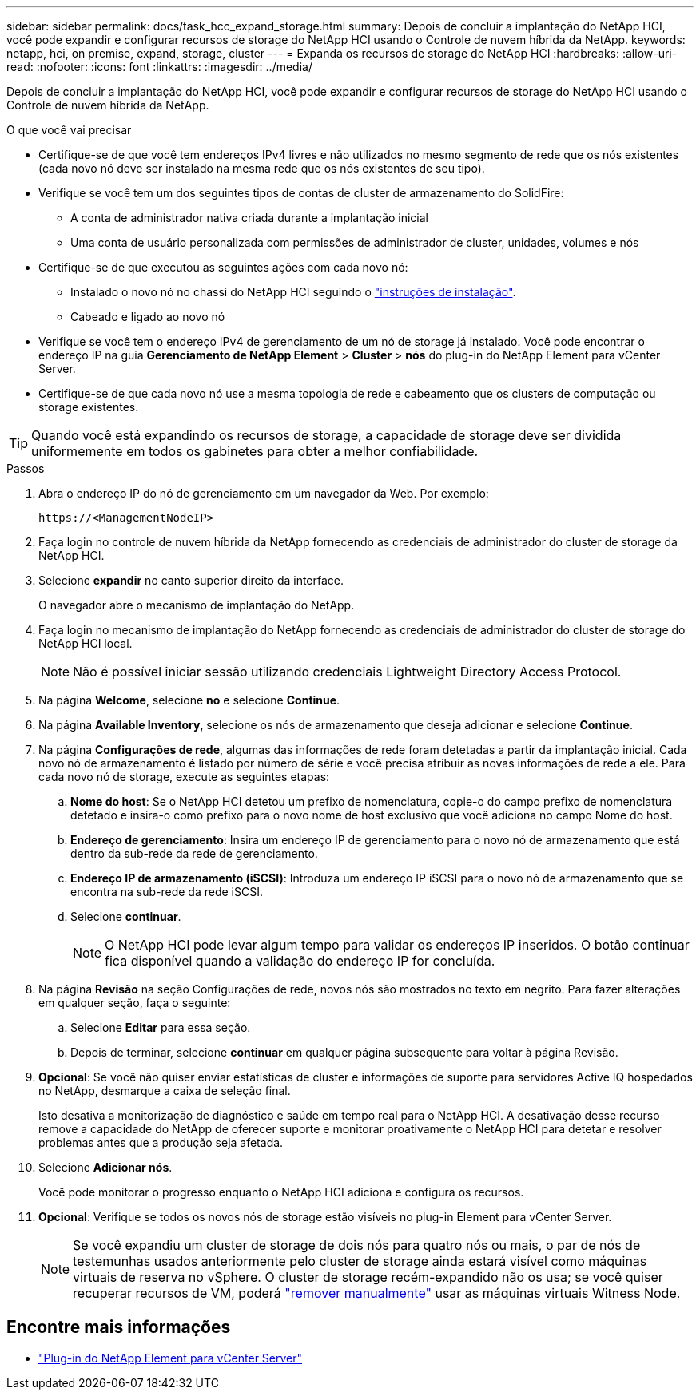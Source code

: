 ---
sidebar: sidebar 
permalink: docs/task_hcc_expand_storage.html 
summary: Depois de concluir a implantação do NetApp HCI, você pode expandir e configurar recursos de storage do NetApp HCI usando o Controle de nuvem híbrida da NetApp. 
keywords: netapp, hci, on premise, expand, storage, cluster 
---
= Expanda os recursos de storage do NetApp HCI
:hardbreaks:
:allow-uri-read: 
:nofooter: 
:icons: font
:linkattrs: 
:imagesdir: ../media/


[role="lead"]
Depois de concluir a implantação do NetApp HCI, você pode expandir e configurar recursos de storage do NetApp HCI usando o Controle de nuvem híbrida da NetApp.

.O que você vai precisar
* Certifique-se de que você tem endereços IPv4 livres e não utilizados no mesmo segmento de rede que os nós existentes (cada novo nó deve ser instalado na mesma rede que os nós existentes de seu tipo).
* Verifique se você tem um dos seguintes tipos de contas de cluster de armazenamento do SolidFire:
+
** A conta de administrador nativa criada durante a implantação inicial
** Uma conta de usuário personalizada com permissões de administrador de cluster, unidades, volumes e nós


* Certifique-se de que executou as seguintes ações com cada novo nó:
+
** Instalado o novo nó no chassi do NetApp HCI seguindo o link:task_hci_installhw.html["instruções de instalação"].
** Cabeado e ligado ao novo nó


* Verifique se você tem o endereço IPv4 de gerenciamento de um nó de storage já instalado. Você pode encontrar o endereço IP na guia *Gerenciamento de NetApp Element* > *Cluster* > *nós* do plug-in do NetApp Element para vCenter Server.
* Certifique-se de que cada novo nó use a mesma topologia de rede e cabeamento que os clusters de computação ou storage existentes.



TIP: Quando você está expandindo os recursos de storage, a capacidade de storage deve ser dividida uniformemente em todos os gabinetes para obter a melhor confiabilidade.

.Passos
. Abra o endereço IP do nó de gerenciamento em um navegador da Web. Por exemplo:
+
[listing]
----
https://<ManagementNodeIP>
----
. Faça login no controle de nuvem híbrida da NetApp fornecendo as credenciais de administrador do cluster de storage da NetApp HCI.
. Selecione *expandir* no canto superior direito da interface.
+
O navegador abre o mecanismo de implantação do NetApp.

. Faça login no mecanismo de implantação do NetApp fornecendo as credenciais de administrador do cluster de storage do NetApp HCI local.
+

NOTE: Não é possível iniciar sessão utilizando credenciais Lightweight Directory Access Protocol.

. Na página *Welcome*, selecione *no* e selecione *Continue*.
. Na página *Available Inventory*, selecione os nós de armazenamento que deseja adicionar e selecione *Continue*.
. Na página *Configurações de rede*, algumas das informações de rede foram detetadas a partir da implantação inicial. Cada novo nó de armazenamento é listado por número de série e você precisa atribuir as novas informações de rede a ele. Para cada novo nó de storage, execute as seguintes etapas:
+
.. *Nome do host*: Se o NetApp HCI detetou um prefixo de nomenclatura, copie-o do campo prefixo de nomenclatura detetado e insira-o como prefixo para o novo nome de host exclusivo que você adiciona no campo Nome do host.
.. *Endereço de gerenciamento*: Insira um endereço IP de gerenciamento para o novo nó de armazenamento que está dentro da sub-rede da rede de gerenciamento.
.. *Endereço IP de armazenamento (iSCSI)*: Introduza um endereço IP iSCSI para o novo nó de armazenamento que se encontra na sub-rede da rede iSCSI.
.. Selecione *continuar*.
+

NOTE: O NetApp HCI pode levar algum tempo para validar os endereços IP inseridos. O botão continuar fica disponível quando a validação do endereço IP for concluída.



. Na página *Revisão* na seção Configurações de rede, novos nós são mostrados no texto em negrito. Para fazer alterações em qualquer seção, faça o seguinte:
+
.. Selecione *Editar* para essa seção.
.. Depois de terminar, selecione *continuar* em qualquer página subsequente para voltar à página Revisão.


. *Opcional*: Se você não quiser enviar estatísticas de cluster e informações de suporte para servidores Active IQ hospedados no NetApp, desmarque a caixa de seleção final.
+
Isto desativa a monitorização de diagnóstico e saúde em tempo real para o NetApp HCI. A desativação desse recurso remove a capacidade do NetApp de oferecer suporte e monitorar proativamente o NetApp HCI para detetar e resolver problemas antes que a produção seja afetada.

. Selecione *Adicionar nós*.
+
Você pode monitorar o progresso enquanto o NetApp HCI adiciona e configura os recursos.

. *Opcional*: Verifique se todos os novos nós de storage estão visíveis no plug-in Element para vCenter Server.
+

NOTE: Se você expandiu um cluster de storage de dois nós para quatro nós ou mais, o par de nós de testemunhas usados anteriormente pelo cluster de storage ainda estará visível como máquinas virtuais de reserva no vSphere. O cluster de storage recém-expandido não os usa; se você quiser recuperar recursos de VM, poderá link:task_hci_removewn.html["remover manualmente"] usar as máquinas virtuais Witness Node.



[discrete]
== Encontre mais informações

* https://docs.netapp.com/us-en/vcp/index.html["Plug-in do NetApp Element para vCenter Server"^]

